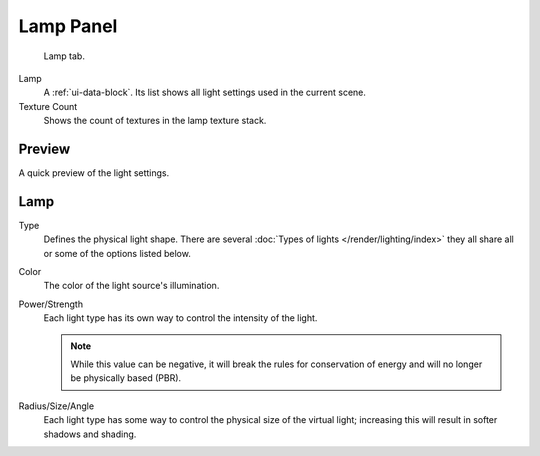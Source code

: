 
**********
Lamp Panel
**********

.. figure:: /images/render_blender-render_lighting_lights_lamp-panel_panel.png

   Lamp tab.

Lamp
   A :ref:`ui-data-block`. Its list shows all light settings used in the current scene.
Texture Count
   Shows the count of textures in the lamp texture stack.


Preview
=======

A quick preview of the light settings.


Lamp
====

Type
   Defines the physical light shape. There are several
   :doc:`Types of lights </render/lighting/index>`
   they all share all or some of the options listed below.
Color
   The color of the light source's illumination.
Power/Strength
   Each light type has its own way to control the intensity of the light.

   .. note::

      While this value can be negative, it will break the rules for conservation of energy
      and will no longer be physically based (PBR).
Radius/Size/Angle
   Each light type has some way to control the physical size of the virtual light;
   increasing this will result in softer shadows and shading.

